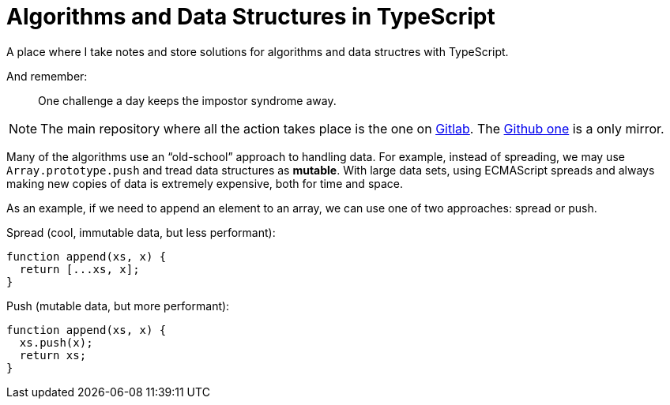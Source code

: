= Algorithms and Data Structures in TypeScript
:url-gitlab-repo: https://gitlab.com/devhowto/algorithms-and-data-structures
:url-github-repo: https://github.com/devhowto/algorithms-and-data-structures

A place where I take notes and store solutions for algorithms and data structres with TypeScript.

And remember:

> One challenge a day keeps the impostor syndrome away.

[NOTE]
====
The main repository where all the action takes place is the one on {url-gitlab-repo}[Gitlab^].
The {url-github-repo}[Github one^] is a only mirror.
====

Many of the algorithms use an “old-school” approach to handling data.
For example, instead of spreading, we may use `Array.prototype.push` and tread data structures as *mutable*.
With large data sets, using ECMAScript spreads and always making new copies of data is extremely expensive, both for time and space.

As an example, if we need to append an element to an array, we can use one of two approaches: spread or push.

Spread (cool, immutable data, but less performant):

----
function append(xs, x) {
  return [...xs, x];
}
----

Push (mutable data, but more performant):

----
function append(xs, x) {
  xs.push(x);
  return xs;
}
----

